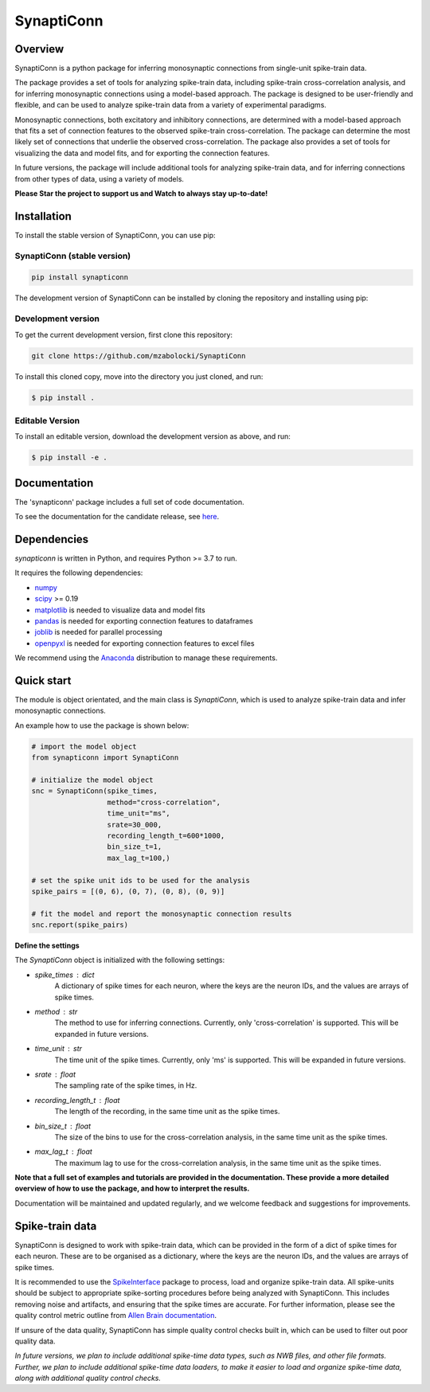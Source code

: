 =========================
SynaptiConn
=========================


|ProjectStatus| |Version| |BuildStatus| |Docs| |License| |PythonVersions|

.. |ProjectStatus| image:: http://www.repostatus.org/badges/latest/active.svg
   :target: https://www.repostatus.org/#active
   :alt: project status

.. |Version| image:: https://img.shields.io/pypi/v/synapticonn.svg
   :target: https://pypi.python.org/pypi/synapticonn/
   :alt: version

.. |BuildStatus| image:: https://github.com/mzabolocki/SynaptiConn/actions/workflows/build.yml/badge.svg
   :target: https://github.com/mzabolocki/SynaptiConn/actions/workflows/build.yml
   :alt: build status

.. |Docs| image:: https://github.com/mzabolocki/SynaptiConn/actions/workflows/docs.yml/badge.svg
   :target: https://github.com/mzabolocki/SynaptiConn/actions/workflows/docs.yml
   :alt: docs status

.. |License| image:: https://img.shields.io/pypi/l/synapticonn.svg
   :target: https://opensource.org/licenses/Apache-2.0
   :alt: license

.. |PythonVersions| image:: https://img.shields.io/pypi/pyversions/synapticonn.svg
   :target: https://pypi.python.org/pypi/synapticonn/
   :alt: python versions

.. raw:: html

   <div style="height: 50px;"></div>


.. raw:: html

   <div align="center" style="margin-top: 400px;">
       <img src="https://github.com/mzabolocki/SynaptiConn/raw/main/docs/img/synapti_conn_logo_v2.png" 
            alt="SynaptiConn" style="width: 40%; display: block; margin: auto;">
   </div>



.. raw:: html

   <div align="left">
   <div style="text-align:left">

Overview
--------
SynaptiConn is a python package for inferring monosynaptic connections from single-unit spike-train data.

The package provides a set of tools for analyzing spike-train data, including spike-train cross-correlation analysis, and for inferring monosynaptic connections using a model-based approach.
The package is designed to be user-friendly and flexible, and can be used to analyze spike-train data from a variety of experimental paradigms.

Monosynaptic connections, both excitatory and inhibitory connections, are determined with a model-based approach that fits a set of connection features to the observed spike-train cross-correlation.
The package can determine the most likely set of connections that underlie the observed cross-correlation. The package also provides a set of tools for visualizing the data and model fits,
and for exporting the connection features. 

In future versions, the package will include additional tools for analyzing spike-train data, and for inferring connections from other types of data, using a variety of models.

**Please Star the project to support us and Watch to always stay up-to-date!**

Installation
------------

To install the stable version of SynaptiConn, you can use pip:

SynaptiConn (stable version)
~~~~~~~~~~~~~~~~~~~~~~~~~~~~~~

.. code-block:: bash

    pip install synapticonn

The development version of SynaptiConn can be installed by cloning the repository and 
installing using pip:

Development version
~~~~~~~~~~~~~~~~~~~~~~
To get the current development version, first clone this repository:

.. code-block:: bash
    
    git clone https://github.com/mzabolocki/SynaptiConn

To install this cloned copy, move into the directory you just cloned, and run:

.. code-block:: shell

    $ pip install .

Editable Version
~~~~~~~~~~~~~~~~~~~~~~

To install an editable version, download the development version as above, and run:

.. code-block:: shell

    $ pip install -e .

Documentation
--------------
The 'synapticonn' package includes a full set of code documentation.

To see the documentation for the candidate release, see
`here <https://mzabolocki.github.io/SynaptiConn/>`_.

Dependencies
-------------

`synapticonn` is written in Python, and requires Python >= 3.7 to run.

It requires the following dependencies:

- `numpy <https://github.com/numpy/numpy>`_
- `scipy <https://github.com/scipy/scipy>`_ >= 0.19
- `matplotlib <https://github.com/matplotlib/matplotlib>`_ is needed to visualize data and model fits
- `pandas <https://github.com/pandas-dev/pandas>`_ is needed for exporting connection features to dataframes
- `joblib <https://github.com/joblib/joblib>`_ is needed for parallel processing
- `openpyxl <https://github.com/theorchard/openpyxl>`_ is needed for exporting connection features to excel files

We recommend using the `Anaconda <https://www.anaconda.com/distribution/>`_ distribution to manage these requirements.

Quick start
-----------
The module is object orientated, and the main class is `SynaptiConn`, which is used to analyze spike-train data and infer monosynaptic connections.

An example how to use the package is shown below:

.. code-block:: python
   
    # import the model object
    from synapticonn import SynaptiConn

    # initialize the model object
    snc = SynaptiConn(spike_times,
                      method="cross-correlation",
                      time_unit="ms",
                      srate=30_000,
                      recording_length_t=600*1000,
                      bin_size_t=1,
                      max_lag_t=100,)
 
    # set the spike unit ids to be used for the analysis
    spike_pairs = [(0, 6), (0, 7), (0, 8), (0, 9)]
 
    # fit the model and report the monosynaptic connection results
    snc.report(spike_pairs)

.. An example of the report output is shown below:

.. .. image:: https://github.com/mzabolocki/SynaptiConn/blob/main/docs/img/report_summary.png
..    :alt: report_summary
..    :align: center

**Define the settings**

The `SynaptiConn` object is initialized with the following settings:

- `spike_times` : dict
    A dictionary of spike times for each neuron, where the keys are the neuron IDs, and the values are arrays of spike times.
- `method` : str
      The method to use for inferring connections. Currently, only 'cross-correlation' is supported. This will be expanded in future versions.
- `time_unit` : str
      The time unit of the spike times. Currently, only 'ms' is supported. This will be expanded in future versions.
- `srate` : float
      The sampling rate of the spike times, in Hz.
- `recording_length_t` : float
      The length of the recording, in the same time unit as the spike times.
- `bin_size_t` : float
      The size of the bins to use for the cross-correlation analysis, in the same time unit as the spike times.
- `max_lag_t` : float
      The maximum lag to use for the cross-correlation analysis, in the same time unit as the spike times.

**Note that a full set of examples and tutorials are provided in the documentation.
These provide a more detailed overview of how to use the package, and how to interpret the results.**

Documentation will be maintained and updated regularly, and we welcome feedback and suggestions for improvements.

Spike-train data
-----------------
SynaptiConn is designed to work with spike-train data, which can be provided in the form of a dict of spike times for each neuron.
These are to be organised as a dictionary, where the keys are the neuron IDs, and the values are arrays of spike times.

It is recommended to use the `SpikeInterface <https://spikeinterface.readthedocs.io/en/latest/modules/sorters.html>`_ package to process, load and organize spike-train data.
All spike-units should be subject to appropriate spike-sorting procedures before being analyzed with SynaptiConn. This includes removing noise and artifacts,
and ensuring that the spike times are accurate. For further information, please see the quality control metric outline from
`Allen Brain documentation <https://allensdk.readthedocs.io/en/latest/_static/examples/nb/ecephys_quality_metrics.html#d-prime>`_.

If unsure of the data quality, SynaptiConn has simple quality control checks built in, which can be used to filter out poor quality data.

*In future versions, we plan to include additional spike-time data types, such as NWB files, and other file formats. Further, 
we plan to include additional spike-time data loaders, to make it easier to load and organize spike-time data, along with additional quality control checks.*
